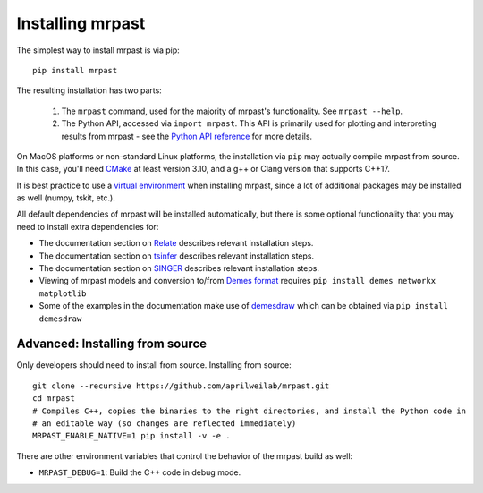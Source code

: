 .. _installation:

Installing mrpast
=================

The simplest way to install mrpast is via pip:

::

	pip install mrpast

The resulting installation has two parts:

  1. The ``mrpast`` command, used for the majority of mrpast's functionality. See ``mrpast --help``.
  2. The Python API, accessed via ``import mrpast``. This API is primarily used for plotting and
     interpreting results from mrpast - see the `Python API reference <python_api.html>`_ for more
     details.

On MacOS platforms or non-standard Linux platforms, the installation via ``pip`` may actually compile
mrpast from source. In this case, you'll need `CMake <https://cmake.org>`_ at least version 3.10, and
a g++ or Clang version that supports C++17.

It is best practice to use a `virtual environment <https://docs.python.org/3/library/venv.html>`_
when installing mrpast, since a lot of additional packages may be installed as well (numpy, tskit, etc.).

All default dependencies of mrpast will be installed automatically, but there is some optional functionality
that you may need to install extra dependencies for:

- The documentation section on `Relate <relate.html>`_ describes relevant installation steps.
- The documentation section on `tsinfer <tsinfer.html>`_ describes relevant installation steps.
- The documentation section on `SINGER <singer.html>`_ describes relevant installation steps.
- Viewing of mrpast models and conversion to/from `Demes format <https://popsim-consortium.github.io/demes-spec-docs/main/introduction.html>`_ requires ``pip install demes networkx matplotlib``
- Some of the examples in the documentation make use of `demesdraw <https://github.com/grahamgower/demesdraw>`_ which can be obtained via ``pip install demesdraw``

Advanced: Installing from source
~~~~~~~~~~~~~~~~~~~~~~~~~~~~~~~~

Only developers should need to install from source.  Installing from source:

::

  git clone --recursive https://github.com/aprilweilab/mrpast.git
  cd mrpast
  # Compiles C++, copies the binaries to the right directories, and install the Python code in
  # an editable way (so changes are reflected immediately)
  MRPAST_ENABLE_NATIVE=1 pip install -v -e .

There are other environment variables that control the behavior of the mrpast build as well:

- ``MRPAST_DEBUG=1``: Build the C++ code in debug mode.